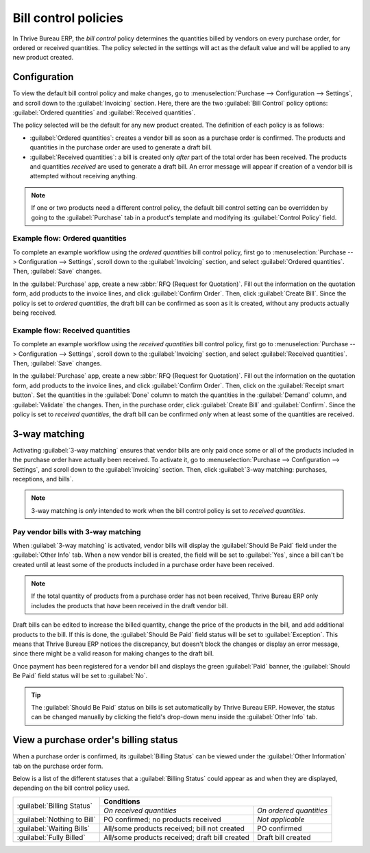 =====================
Bill control policies
=====================

In Thrive Bureau ERP, the *bill control* policy determines the quantities billed by vendors on every purchase
order, for ordered or received quantities. The policy selected in the settings will act as the
default value and will be applied to any new product created.

Configuration
=============

To view the default bill control policy and make changes, go to :menuselection:`Purchase -->
Configuration --> Settings`, and scroll down to the :guilabel:`Invoicing` section. Here, there are
the two :guilabel:`Bill Control` policy options: :guilabel:`Ordered quantities` and
:guilabel:`Received quantities`.

The policy selected will be the default for any new product created. The definition of each policy
is as follows:

- :guilabel:`Ordered quantities`: creates a vendor bill as soon as a purchase order is confirmed.
  The products and quantities in the purchase order are used to generate a draft bill.
- :guilabel:`Received quantities`: a bill is created only *after* part of the total order has been
  received. The products and quantities *received* are used to generate a draft bill. An error
  message will appear if creation of a vendor bill is attempted without receiving anything.

.. image:: control_bills/bill-control-policy-error-message.png
   :align: center
   :alt: Bill control policy draft bill error message.

.. note::
   If one or two products need a different control policy, the default bill control setting can be
   overridden by going to the :guilabel:`Purchase` tab in a product's template and modifying its
   :guilabel:`Control Policy` field.

Example flow: Ordered quantities
--------------------------------

To complete an example workflow using the *ordered quantities* bill control policy, first go to
:menuselection:`Purchase --> Configuration --> Settings`, scroll down to the :guilabel:`Invoicing`
section, and select :guilabel:`Ordered quantities`. Then, :guilabel:`Save` changes.

In the :guilabel:`Purchase` app, create a new :abbr:`RFQ (Request for Quotation)`. Fill out the
information on the quotation form, add products to the invoice lines, and click :guilabel:`Confirm
Order`. Then, click :guilabel:`Create Bill`. Since the policy is set to *ordered quantities*, the
draft bill can be confirmed as soon as it is created, without any products actually being received.

Example flow: Received quantities
---------------------------------

To complete an example workflow using the *received quantities* bill control policy, first go to
:menuselection:`Purchase --> Configuration --> Settings`, scroll down to the :guilabel:`Invoicing`
section, and select :guilabel:`Received quantities`. Then, :guilabel:`Save` changes.

In the :guilabel:`Purchase` app, create a new :abbr:`RFQ (Request for Quotation)`. Fill out the
information on the quotation form, add products to the invoice lines, and click :guilabel:`Confirm
Order`. Then, click on the :guilabel:`Receipt smart button`. Set the quantities in the
:guilabel:`Done` column to match the quantities in the :guilabel:`Demand` column, and
:guilabel:`Validate` the changes. Then, in the purchase order, click :guilabel:`Create Bill` and
:guilabel:`Confirm`. Since the policy is set to *received quantities*, the draft bill can be
confirmed *only* when at least some of the quantities are received.

3-way matching
==============

Activating :guilabel:`3-way matching` ensures that vendor bills are only paid once some or all of
the products included in the purchase order have actually been received. To activate it, go to
:menuselection:`Purchase --> Configuration --> Settings`, and scroll down to the
:guilabel:`Invoicing` section. Then, click :guilabel:`3-way matching: purchases, receptions, and
bills`.

.. note::
   3-way matching is *only* intended to work when the bill control policy is set to *received
   quantities*.

Pay vendor bills with 3-way matching
------------------------------------

When :guilabel:`3-way matching` is activated, vendor bills will display the :guilabel:`Should Be
Paid` field under the :guilabel:`Other Info` tab. When a new vendor bill is created, the field will
be set to :guilabel:`Yes`, since a bill can't be created until at least some of the products
included in a purchase order have been received.

.. image:: control_bills/vendor-bill-should-be-paid.png
   :align: center
   :alt: Draft bill should be paid field status.

.. note::
   If the total quantity of products from a purchase order has not been received, Thrive Bureau ERP only includes
   the products that *have* been received in the draft vendor bill.

Draft bills can be edited to increase the billed quantity, change the price of the products in the
bill, and add additional products to the bill. If this is done, the :guilabel:`Should Be Paid` field
status will be set to :guilabel:`Exception`. This means that Thrive Bureau ERP notices the discrepancy, but
doesn't block the changes or display an error message, since there might be a valid reason for
making changes to the draft bill.

Once payment has been registered for a vendor bill and displays the green :guilabel:`Paid` banner,
the :guilabel:`Should Be Paid` field status will be set to :guilabel:`No`.

.. tip::
   The :guilabel:`Should Be Paid` status on bills is set automatically by Thrive Bureau ERP. However, the status
   can be changed manually by clicking the field's drop-down menu inside the :guilabel:`Other Info`
   tab.

View a purchase order's billing status
======================================

When a purchase order is confirmed, its :guilabel:`Billing Status` can be viewed under the
:guilabel:`Other Information` tab on the purchase order form.

.. image:: control_bills/billing-status-nothing-to-bill.png
   :align: center
   :alt: Purchase order billing status.

Below is a list of the different statuses that a :guilabel:`Billing Status` could appear as and when
they are displayed, depending on the bill control policy used.

+------------------------------+--------------------------------------------------------------------------+
| :guilabel:`Billing Status`   |                              **Conditions**                              |
|                              +------------------------------------------------+-------------------------+
|                              |            *On received quantities*            | *On ordered quantities* |
+------------------------------+------------------------------------------------+-------------------------+
| :guilabel:`Nothing to Bill`  |       PO confirmed; no products received       |     *Not applicable*    |
+------------------------------+------------------------------------------------+-------------------------+
| :guilabel:`Waiting Bills`    |  All/some products received; bill not created  |       PO confirmed      |
+------------------------------+------------------------------------------------+-------------------------+
| :guilabel:`Fully Billed`     | All/some products received; draft bill created |    Draft bill created   |
+------------------------------+------------------------------------------------+-------------------------+
